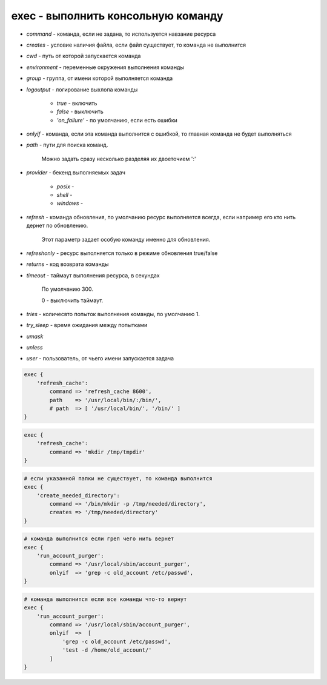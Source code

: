 exec - выполнить консольную команду
===================================

* `command` - команда, если не задана, то используется навзание ресурса

* `creates` - условие наличия файла, если файл существует, то команда не выполнится

* `cwd` - путь от которой запускается команда

* `environment` - переменные окружения выполнения команды

* `group` - группа, от имени которой выполняется команда

* `logoutput` - логирование выхлопа команды

    * `true` - включить
    
    * `false` - выключить

    * `'on_failure'` - по умолчанию, если есть ошибки

* `onlyif` - команда, если эта команда выполнится с ошибкой, то главная команда не будет выполняться

* `path` - пути для поиска команд. 

    Можно задать сразу несколько разделяя их двоеточием ':'

* `provider` - бекенд выполняемых задач

    * `posix` - 

    * `shell` - 

    * `windows` - 

* `refresh` - команда обновления, по умолчанию ресурс выполняется всегда, если например его кто нить дернет по обновлению. 

    Этот параметр задает особую команду именно для обновления.

* `refreshonly` - ресурс выполняется только в режиме обновления true/false

* `returns` - код возврата команды

* `timeout` - таймаут выполнения ресурса, в секундах

    По умолчанию 300.

    0 - выключить таймаут.

* `tries` - количесвто попыток выполнения команды, по умолчанию 1.

* `try_sleep` - время ожидания между попытками

* `umask`

* `unless`

* `user` - пользователь, от чьего имени запускается задача

.. code-block:: puppet

    exec {
        'refresh_cache':
            command => 'refresh_cache 8600',
            path    => '/usr/local/bin/:/bin/',
            # path  => [ '/usr/local/bin/', '/bin/' ]
    }


.. code-block:: puppet

    exec {
        'refresh_cache':
            command => 'mkdir /tmp/tmpdir'
    }


.. code-block:: puppet

    # если указанной папки не существует, то команда выполнится
    exec { 
        'create_needed_directory':
            command => '/bin/mkdir -p /tmp/needed/directory',
            creates => '/tmp/needed/directory'
    }


.. code-block:: puppet

    # команда выполнится если греп чего нить вернет
    exec { 
        'run_account_purger':
            command => '/usr/local/sbin/account_purger',
            onlyif  => 'grep -c old_account /etc/passwd',
    }


.. code-block:: puppet
  
    # команда выполнится если все команды что-то вернут
    exec { 
        'run_account_purger':
            command => '/usr/local/sbin/account_purger',
            onlyif  =>  [
                'grep -c old_account /etc/passwd',
                'test -d /home/old_account/'
            ]
    }